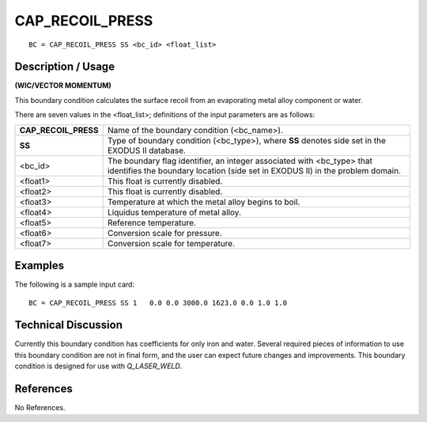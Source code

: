 ********************
**CAP_RECOIL_PRESS**
********************

::

	BC = CAP_RECOIL_PRESS SS <bc_id> <float_list>

-----------------------
**Description / Usage**
-----------------------

**(WIC/VECTOR MOMENTUM)**

This boundary condition calculates the surface recoil from an evaporating metal alloy
component or water.

There are seven values in the <float_list>; definitions of the input parameters are as
follows:

==================== ======================================================
**CAP_RECOIL_PRESS** Name of the boundary condition (<bc_name>).
**SS**               Type of boundary condition (<bc_type>), where **SS** 
                     denotes side set in the EXODUS II database.
<bc_id>              The boundary flag identifier, an integer associated with
                     <bc_type> that identifies the boundary location (side 
                     set in EXODUS II) in the problem domain.
<float1>             This float is currently disabled.
<float2>             This float is currently disabled.
<float3>             Temperature at which the metal alloy begins to boil.
<float4>             Liquidus temperature of metal alloy.
<float5>             Reference temperature.
<float6>             Conversion scale for pressure.
<float7>             Conversion scale for temperature.
==================== ======================================================

------------
**Examples**
------------

The following is a sample input card:
::

     BC = CAP_RECOIL_PRESS SS 1   0.0 0.0 3000.0 1623.0 0.0 1.0 1.0

-------------------------
**Technical Discussion**
-------------------------

Currently this boundary condition has coefficients for only iron and water. Several
required pieces of information to use this boundary condition are not in final form, and the user can expect future changes and improvements. This boundary condition is
designed for use with *Q_LASER_WELD*.



--------------
**References**
--------------

No References.